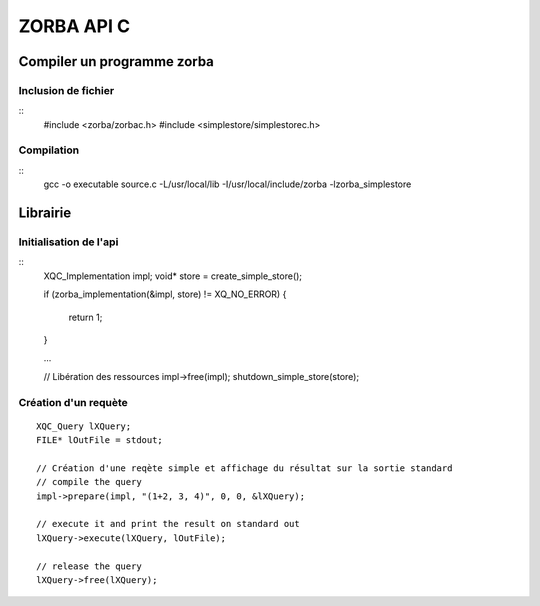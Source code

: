 ===========
ZORBA API C
===========

Compiler un programme zorba
===========================

Inclusion de fichier
::::::::::::::::::::
::
    #include <zorba/zorbac.h>
    #include <simplestore/simplestorec.h>
    
Compilation
:::::::::::
::
    gcc -o executable source.c -L/usr/local/lib -I/usr/local/include/zorba -lzorba_simplestore

Librairie
=========

Initialisation de l'api
:::::::::::::::::::::::
::
    XQC_Implementation impl;
    void* store = create_simple_store();
    
    if (zorba_implementation(&impl, store) != XQ_NO_ERROR)
    {
        return 1;
    }

    ...
    
    // Libération des ressources
    impl->free(impl);
    shutdown_simple_store(store);

Création d'un requète
:::::::::::::::::::::
::
    
    XQC_Query lXQuery;
    FILE* lOutFile = stdout;
    
    // Création d'une reqète simple et affichage du résultat sur la sortie standard
    // compile the query
    impl->prepare(impl, "(1+2, 3, 4)", 0, 0, &lXQuery);

    // execute it and print the result on standard out
    lXQuery->execute(lXQuery, lOutFile);

    // release the query
    lXQuery->free(lXQuery);
    
    
